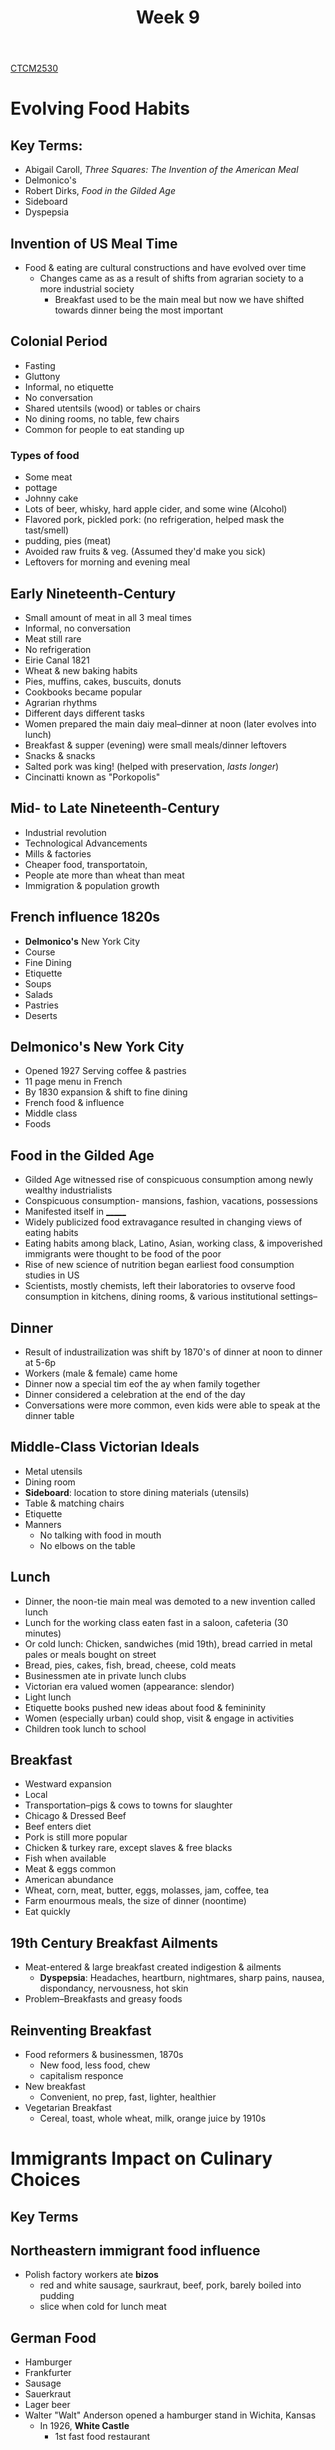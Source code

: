 :PROPERTIES:
:ID:       dcba9088-76d0-4dfe-ad83-71947ca6e2ad
:END:
#+title: Week 9
[[id:884b87aa-d49c-4404-9662-047dd51e14a5][CTCM2530]]
#+filetags: Notes

* Evolving Food Habits
** Key Terms:
+ Abigail Caroll, /Three Squares: The Invention of the American Meal/
+ Delmonico's
+ Robert Dirks, /Food in the Gilded Age/
+ Sideboard
+ Dyspepsia
** Invention of US Meal Time
+ Food & eating are cultural constructions and have evolved over time
  + Changes came as as a result of shifts from agrarian society to a more industrial society
    + Breakfast used to be the main meal but now we have shifted towards dinner being the most important

** Colonial Period
+ Fasting
+ Gluttony
+ Informal, no etiquette
+ No conversation
+ Shared utentsils (wood) or tables or chairs
+ No dining rooms, no table, few chairs
+ Common for people to eat standing up
*** Types of food
+ Some meat
+ pottage
+ Johnny cake
+ Lots of beer, whisky, hard apple cider, and some wine (Alcohol)
+ Flavored pork, pickled pork: (no refrigeration, helped mask the tast/smell)
+ pudding, pies (meat)
+ Avoided raw fruits & veg. (Assumed they'd make you sick)
+ Leftovers for morning and evening meal
** Early Nineteenth-Century
+ Small amount of meat in all 3 meal times
+ Informal, no conversation
+ Meat still rare
+ No refrigeration
+ Eirie Canal 1821
+ Wheat & new baking habits
+ Pies, muffins, cakes, buscuits, donuts
+ Cookbooks became popular
+ Agrarian rhythms
+ Different days different tasks
+ Women prepared the main daiy meal--dinner at noon (later evolves into lunch)
+ Breakfast & supper (evening) were small meals/dinner leftovers
+ Snacks & snacks
+ Salted pork was king! (helped with preservation, /lasts longer/)
+ Cincinatti known as "Porkopolis"
** Mid- to Late Nineteenth-Century
+ Industrial revolution
+ Technological Advancements
+ Mills & factories
+ Cheaper food, transportatoin,
+ People ate more than wheat than meat
+ Immigration & population growth
** French influence 1820s
+ *Delmonico's* New York City
+ Course
+ Fine Dining
+ Etiquette
+ Soups
+ Salads
+ Pastries
+ Deserts
** Delmonico's New York City
+ Opened 1927 Serving coffee & pastries
+ 11 page menu in French
+ By 1830 expansion & shift to fine dining
+ French food & influence
+ Middle class
+ Foods
** Food in the Gilded Age
+ Gilded Age witnessed rise of conspicuous consumption among newly wealthy industrialists
+ Conspicuous consumption- mansions, fashion, vacations, possessions
+ Manifested itself in _______
+ Widely publicized food extravagance resulted in changing views of eating habits
+ Eating habits among black, Latino, Asian, working class, & impoverished immigrants were thought to be food of the poor
+ Rise of new science of nutrition began earliest food consumption studies in US
+ Scientists, mostly chemists, left their laboratories to ovserve food consumption in kitchens, dining rooms, & various institutional settings--
** Dinner
+ Result of industrailization was shift by 1870's of dinner at noon to dinner at 5-6p
+ Workers (male & female) came home
+ Dinner now a special tim eof the ay when family together
+ Dinner considered a celebration at the end of the day
+ Conversations were more common, even kids were able to speak at the dinner table
** Middle-Class Victorian Ideals
+ Metal utensils
+ Dining room
+ *Sideboard*: location to store dining materials (utensils)
+ Table & matching chairs
+ Etiquette
+ Manners
  + No talking with food in mouth
  + No elbows on the table
** Lunch
+ Dinner, the noon-tie main meal was demoted to a new invention called lunch
+ Lunch for the working class eaten fast in a saloon, cafeteria (30 minutes)
+ Or cold lunch: Chicken, sandwiches (mid 19th), bread carried in metal pales or meals bought on street
+ Bread, pies, cakes, fish, bread, cheese, cold meats
+ Businessmen ate in private lunch clubs
+ Victorian era valued women (appearance: slendor)
+ Light lunch
+ Etiquette books pushed new ideas about food & femininity
+ Women (especially urban) could shop, visit & engage in activities
+ Children took lunch to school
** Breakfast
+ Westward expansion
+ Local
+ Transportation--pigs & cows to towns for slaughter
+ Chicago & Dressed Beef
+ Beef enters diet
+ Pork is still more popular
+ Chicken & turkey rare, except slaves & free blacks
+ Fish when available
+ Meat & eggs common
+ American abundance
+ Wheat, corn, meat, butter, eggs, molasses, jam, coffee, tea
+ Farm enourmous meals, the size of dinner (noontime)
+ Eat quickly
** 19th Century Breakfast Ailments
+ Meat-entered & large breakfast created indigestion & ailments
  + *Dyspepsia*: Headaches, heartburn, nightmares, sharp pains, nausea, dispondancy, nervousness, hot skin
+ Problem--Breakfasts and greasy foods
** Reinventing Breakfast
+ Food reformers & businessmen, 1870s
  + New food, less food, chew
  + capitalism responce
+ New breakfast
  + Convenient, no prep, fast, lighter, healthier
+ Vegetarian Breakfast
  + Cereal, toast, whole wheat, milk, orange juice by 1910s
* Immigrants Impact on Culinary Choices
** Key Terms
** Northeastern immigrant food influence
+ Polish factory workers ate *bizos*
  + red and white sausage, saurkraut, beef, pork, barely boiled into pudding
  + slice when cold for lunch meat
** German Food
+ Hamburger
+ Frankfurter
+ Sausage
+ Sauerkraut
+ Lager beer
+ Walter "Walt" Anderson opened a hamburger stand in Wichita, Kansas
  + In 1926, *White Castle*
    + 1st fast food restaurant
** Fast Food
+ Street food
+ Rise of urban life, fast-paced life meant people on the go needed food already prepared
+ rise of delicatessens (like Golden Corral) and street food vendors
+ Importance of a singular currency iwth a diverse population
  + US monetary system coins & dollars
** Western Food Influence
*** Mexican
+ Working-class cuisine
+ Corn
+ Tomatoes
+ Potatoes
+ Beans
+ Beef
+ Chilies
+ Tortillas
+ Dairy products, especially cheese
*** Chinese
+ Chinese (almost all men) poor working-class immigrants
+ Untrained cooks
+ Mostly rise & noodles
+ To them, meat meant pork
  + Chicken was a luxury, beef rare, lamb unknown
+ When railroad and mining work declined
  + Early chinese restaurant cooks made southern Chinese food (Cantonese) with more animal protein than they would eat themselves
  + Chinese restaurant today still emphasze meat

